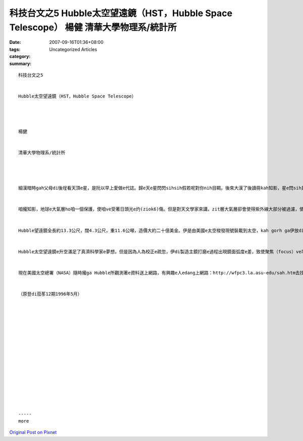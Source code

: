 科技台文之5 Hubble太空望遠鏡（HST，Hubble Space Telescope） 楊健 清華大學物理系/統計所
###############################################################################################################

:date: 2007-09-16T01:36+08:00
:tags: 
:category: Uncategorized Articles
:summary: 


:: 

  科技台文之5


  Hubble太空望遠鏡（HST，Hubble Space Telescope）




  楊健


  清華大學物理系/統計所




  細漢暗時gah父母di後埕看天頂e星，是阮以早上愛做e代誌。歸e天e星閃閃sihsih假若呢對你nih目睭。後來大漢了後讀冊kah知影，星e閃sih是因為咱dua e地球有一層氣層。Zit個大氣層會過濾外太空e光線，使得咱看著e星m是像普通e電火球仔一直穩定deh發光，是無停e一閃一sih。


  咱攏知影，地球e大氣層ho咱一個保護，使咱ve受著日頭光e灼(ziok6)傷。但是對天文學家來講，zit層大氣層卻會使得紫外線大部分被過濾，使得咱若deh觀察外太空e時陣，不但無法度進行紫外線e觀測，也親像di水底看邊e世界，隔有一層“朦朧”。雖然一閃一sih真sui，但是這是做科學工作上無方便e代誌。所以di 1923年dor有一位號做Hermann Oberth科學家提出太空望遠鏡e概念，希望對太空e觀察有kah好e改進，但是一直到1977年，美國才進行Hubble望遠鏡e製造。


  Hubble望遠鏡全長約13.3公尺，闊4.3公尺，重11.6公噸，造價大約二十億美金。伊是由美國e太空梭發現號裝載到太空，kah gorh ga伊放di地球e軌道頂面。由地面e工作人員經過電腦來控制伊e運動gah觀測。而且經過電波ga伊所觀測著e影像送回地面。因為伊dua he地球大氣層e頂面，所以伊edang比地面任何e望遠鏡gorh看kah暗、kah遠e星體，由zia所觀察出來e數據，科學家edang更加kah正確來推算宇宙e年紀gah星體e結構。但是趣味e是，離咱上近兼上大e日頭公－－太陽，Hubble卻無法度tang觀察，因為太陽e強光會ga Hubble內底精密e儀器燒害去。


  Hubble太空望遠鏡e升空滿足了真濟科學家e夢想，但是因為人為校正e疏忽，伊di製造主鏡打磨e過程出現鏡面弧度e差，致使聚焦（focus）ve準，所hip出來e相片dor親像聚焦無對好e hip像機所攝影出來e像，無法度達到科學家預期e清晰度。雖然後來科學家也發展出來一寡新e數學方法來處理所得著e數據、影像，但是iau有真濟想veh做e觀測無法度做。這可能是發展新數學成本上貴e方法。


  現在美國太空總署（NASA）隨時攏ga Hubble所觀測著e資料送上網路，有興趣e人edang上網路：http://wfpc3.la.asu-edu/sah.htm去找上新e資料gah圖片。而且國內e報紙gah雜誌ma無定時會做zit方面e報導，咱攏edang隨時留意參考。


  （原登di茄苳12期1996年5月）
















  -----
  more


`Original Post on Pixnet <http://daiqi007.pixnet.net/blog/post/9285396>`_